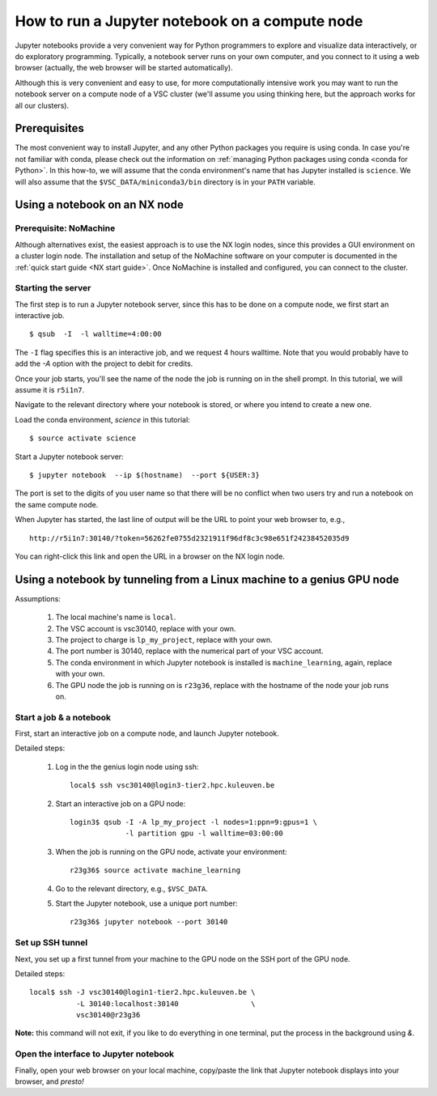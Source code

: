 How to run a Jupyter notebook on a compute node
===============================================

Jupyter notebooks provide a very convenient way for Python programmers
to explore and visualize data interactively, or do exploratory programming.
Typically, a notebook server runs on your own computer, and you connect
to it using a web browser (actually, the web browser will be started
automatically).

Although this is very convenient and easy to use, for more computationally
intensive work you may want to run the notebook server on a compute node
of a VSC cluster (we'll assume you using thinking here, but the approach
works for all our clusters).


Prerequisites
-------------

The most convenient way to install Jupyter, and any other Python packages
you require is using conda.  In case you're not familiar with conda, please
check out the information on :ref:`managing Python packages using conda
<conda for Python>`.  In this how-to, we will assume that the conda
environment's name that has Jupyter installed is ``science``.  We will also
assume that the ``$VSC_DATA/miniconda3/bin`` directory is in your ``PATH``
variable.


Using a notebook on an NX node
------------------------------

Prerequisite: NoMachine
~~~~~~~~~~~~~~~~~~~~~~~

Although alternatives exist, the easiest approach is to use the NX login nodes, since this provides a GUI environment on a cluster login node.  The installation and setup of the NoMachine software on your computer is documented in the :ref:`quick start guide <NX start guide>`.  Once NoMachine is installed and configured, you can connect to the cluster.

Starting the server
~~~~~~~~~~~~~~~~~~~

The first step is to run a Jupyter notebook server, since this has to be done on a compute node, we first start an interactive job.

::

   $ qsub  -I  -l walltime=4:00:00

The ``-I`` flag specifies this is an interactive job, and we request 4 hours walltime.  Note that you would probably have to add the `-A` option with the project to debit for credits.

Once your job starts, you'll see the name of the node the job is running on in the shell prompt.  In this tutorial, we will assume it is ``r5i1n7``.

Navigate to the relevant directory where your notebook is stored, or where you intend to create a new one.

Load the conda environment, `science` in this tutorial:

::

   $ source activate science


Start a Jupyter notebook server:

::

   $ jupyter notebook  --ip $(hostname)  --port ${USER:3}

The port is set to the digits of you user name so that there will be no conflict when two users try
and run a notebook on the same compute node.

When Jupyter has started, the last line of output will be the URL to point your web browser to, e.g.,
::

   http://r5i1n7:30140/?token=56262fe0755d2321911f96df8c3c98e651f24238452035d9

You can right-click this link and open the URL in a browser on the NX login node.



Using a notebook by tunneling from a Linux machine to a genius GPU node
-----------------------------------------------------------------------

Assumptions:

  1. The local machine's name is ``local``.
  2. The VSC account is vsc30140, replace with your own.
  3. The project to charge is ``lp_my_project``, replace with your own.
  4. The port number is 30140, replace with the numerical part of your VSC account.
  5. The conda environment in which Jupyter notebook is installed is ``machine_learning``, again, replace with your own.
  6. The GPU node the job is running on is ``r23g36``, replace with the hostname of the node your job runs on.


Start a job & a notebook
~~~~~~~~~~~~~~~~~~~~~~~~

First, start an interactive job on a compute node, and launch Jupyter
notebook.


Detailed steps:

    1. Log in the the genius login node using ssh:
       ::

          local$ ssh vsc30140@login3-tier2.hpc.kuleuven.be

    2. Start an interactive job on a GPU node:
       ::
        
          login3$ qsub -I -A lp_my_project -l nodes=1:ppn=9:gpus=1 \
                       -l partition gpu -l walltime=03:00:00
       
    3. When the job is running on the GPU node, activate your environment:  
       ::

          r23g36$ source activate machine_learning

    4. Go to the relevant directory, e.g., ``$VSC_DATA``.
    5. Start the Jupyter notebook, use a unique port number:
       ::

          r23g36$ jupyter notebook --port 30140

Set up SSH tunnel
~~~~~~~~~~~~~~~~~

Next, you set up a first tunnel from your machine to the GPU node on the SSH port of the GPU node.

Detailed steps:

::

   local$ ssh -J vsc30140@login1-tier2.hpc.kuleuven.be \
              -L 30140:localhost:30140                 \
              vsc30140@r23g36

**Note:** this command will not exit, if you like to do everything in one
terminal, put the process in the background using `&`.


Open the interface to Jupyter notebook
~~~~~~~~~~~~~~~~~~~~~~~~~~~~~~~~~~~~~~

Finally, open your web browser on your local machine, copy/paste the
link that Jupyter notebook displays into your browser, and *presto!*
